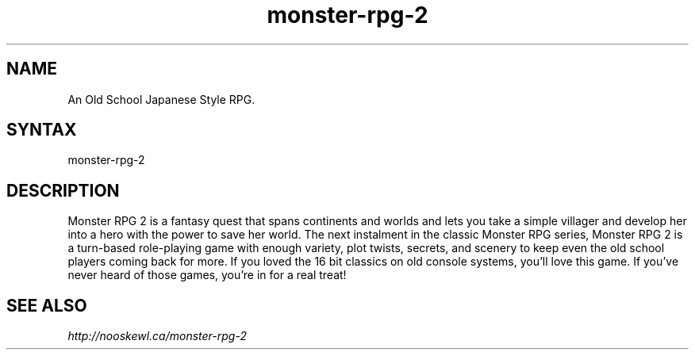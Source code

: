 .TH "monster-rpg-2" "6" "2.11.8+20160706" "Dmitriy A. Perlow aka DAP-DarkneSS" ""
.SH "NAME"
An Old School Japanese Style RPG.
.br
.SH "SYNTAX"
monster-rpg-2
.br
.SH "DESCRIPTION"
Monster RPG 2 is a fantasy quest that spans continents and worlds and lets you take a simple villager and develop her into a hero with the power to save her world. The next instalment in the classic Monster RPG series, Monster RPG 2 is a turn-based role-playing game with enough variety, plot twists, secrets, and scenery to keep even the old school players coming back for more. If you loved the 16 bit classics on old console systems, you'll love this game. If you've never heard of those games, you're in for a real treat!
.br
.SH "SEE ALSO"
\fIhttp://nooskewl.ca/monster-rpg-2\fR
.br
